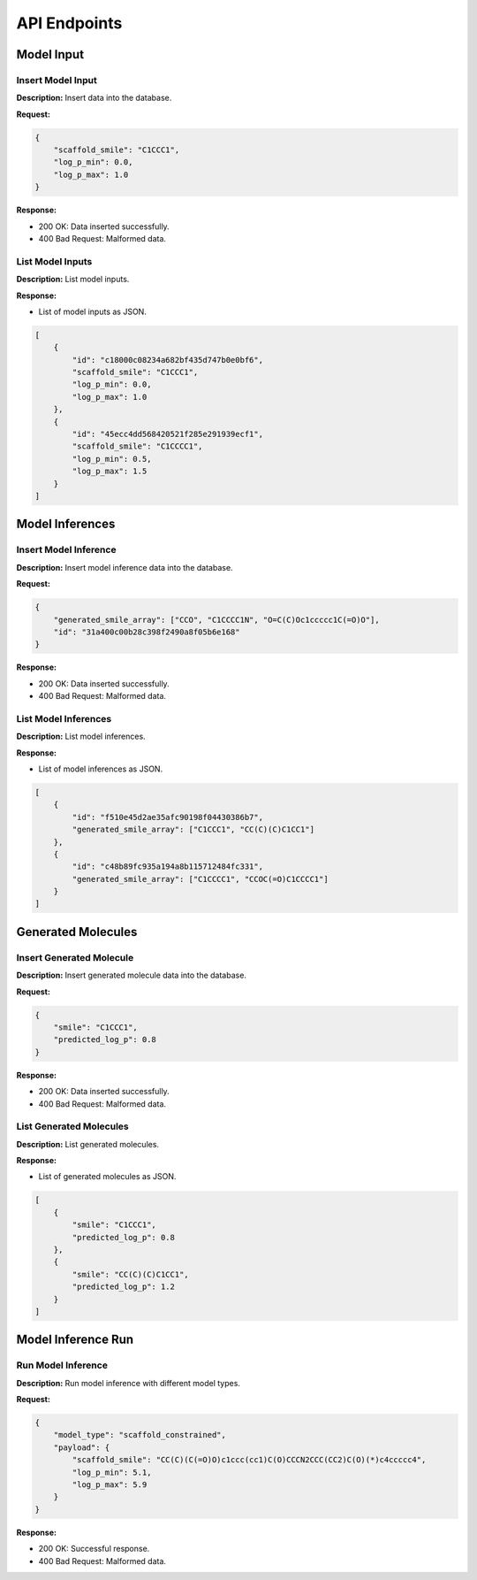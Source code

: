 *************
API Endpoints
*************
.. _api-endpoints:

===========
Model Input
===========
.. _model-input:

Insert Model Input
~~~~~~~~~~~~~~~~~~~
..  http:post:: /insert_model_input

**Description:** Insert data into the database.

**Request:**

.. code-block:: json

    {
        "scaffold_smile": "C1CCC1",
        "log_p_min": 0.0,
        "log_p_max": 1.0
    }

**Response:**

- 200 OK: Data inserted successfully.
- 400 Bad Request: Malformed data.

List Model Inputs
~~~~~~~~~~~~~~~~~
..  http:get:: /list_model_inputs

**Description:** List model inputs.

**Response:**

- List of model inputs as JSON.

.. code-block:: json

    [
        {
            "id": "c18000c08234a682bf435d747b0e0bf6",
            "scaffold_smile": "C1CCC1",
            "log_p_min": 0.0,
            "log_p_max": 1.0
        },
        {
            "id": "45ecc4dd568420521f285e291939ecf1",
            "scaffold_smile": "C1CCCC1",
            "log_p_min": 0.5,
            "log_p_max": 1.5
        }
    ]

================
Model Inferences
================

Insert Model Inference
~~~~~~~~~~~~~~~~~~~~~~
..  http:post:: /insert_model_inference

**Description:** Insert model inference data into the database.

**Request:**

.. code-block:: json

    {
        "generated_smile_array": ["CCO", "C1CCCC1N", "O=C(C)Oc1ccccc1C(=O)O"],
        "id": "31a400c00b28c398f2490a8f05b6e168"
    }


**Response:**

- 200 OK: Data inserted successfully.

- 400 Bad Request: Malformed data.

List Model Inferences
~~~~~~~~~~~~~~~~~~~~~
..  http:get:: /list_model_inferences

**Description:** List model inferences.

**Response:**

- List of model inferences as JSON.

.. code-block:: json

    [
        {
            "id": "f510e45d2ae35afc90198f04430386b7",
            "generated_smile_array": ["C1CCC1", "CC(C)(C)C1CC1"]
        },
        {
            "id": "c48b89fc935a194a8b115712484fc331",
            "generated_smile_array": ["C1CCCC1", "CCOC(=O)C1CCCC1"]
        }
    ]

=======================
Generated Molecules
=======================

Insert Generated Molecule
~~~~~~~~~~~~~~~~~~~~~~~~~
..  http:post:: /insert_generated_molecule

**Description:** Insert generated molecule data into the database.

**Request:**

.. code-block:: json

    {
        "smile": "C1CCC1",
        "predicted_log_p": 0.8
    }

**Response:**

- 200 OK: Data inserted successfully.

- 400 Bad Request: Malformed data.


List Generated Molecules
~~~~~~~~~~~~~~~~~~~~~~~~~
..  http:get:: /list_generated_molecules

**Description:** List generated molecules.

**Response:**

- List of generated molecules as JSON.

.. code-block:: json

    [
        {
            "smile": "C1CCC1",
            "predicted_log_p": 0.8
        },
        {
            "smile": "CC(C)(C)C1CC1",
            "predicted_log_p": 1.2
        }
    ]

===================
Model Inference Run
===================

Run Model Inference
~~~~~~~~~~~~~~~~~~~
..  http:post:: /run_model_inference

**Description:** Run model inference with different model types.

**Request:**

.. code-block:: json

    {
        "model_type": "scaffold_constrained",
        "payload": {
            "scaffold_smile": "CC(C)(C(=O)O)c1ccc(cc1)C(O)CCCN2CCC(CC2)C(O)(*)c4ccccc4",
            "log_p_min": 5.1,
            "log_p_max": 5.9
        }
    }
**Response:**

- 200 OK: Successful response.

- 400 Bad Request: Malformed data.

